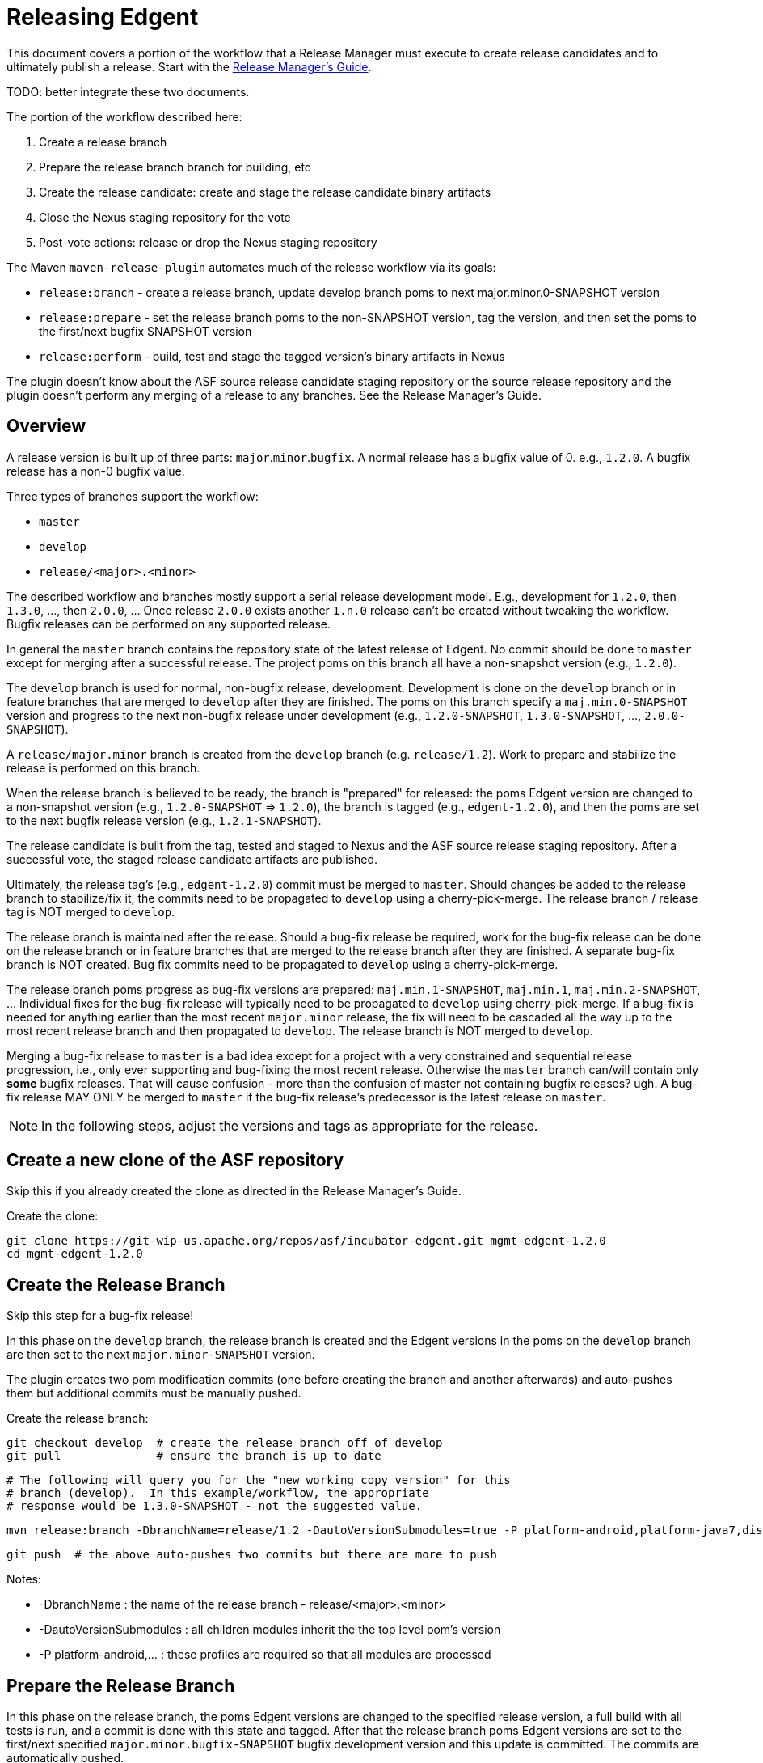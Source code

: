 ////

  Licensed to the Apache Software Foundation (ASF) under one or more
  contributor license agreements.  See the NOTICE file distributed with
  this work for additional information regarding copyright ownership.
  The ASF licenses this file to You under the Apache License, Version 2.0
  (the "License"); you may not use this file except in compliance with
  the License.  You may obtain a copy of the License at

      http://www.apache.org/licenses/LICENSE-2.0

  Unless required by applicable law or agreed to in writing, software
  distributed under the License is distributed on an "AS IS" BASIS,
  WITHOUT WARRANTIES OR CONDITIONS OF ANY KIND, either express or implied.
  See the License for the specific language governing permissions and
  limitations under the License.

////

= Releasing Edgent

This document covers a portion of the workflow that a Release Manager must execute to create release candidates and to ultimately publish a release. Start with the link:https://cwiki.apache.org/confluence/display/EDGENT/Release+Manager%27s+Guide[Release Manager's Guide].

TODO: better integrate these two documents.

The portion of the workflow described here:

. Create a release branch
. Prepare the release branch branch for building, etc
. Create the release candidate: create and stage the release candidate binary artifacts
. Close the Nexus staging repository for the vote
. Post-vote actions: release or drop the Nexus staging repository

The Maven `maven-release-plugin` automates much of the release workflow via its goals:

* `release:branch` - create a release branch, update develop branch poms to next major.minor.0-SNAPSHOT version
* `release:prepare` - set the release branch poms to the non-SNAPSHOT version, tag the version, and then set the poms to the first/next bugfix SNAPSHOT version
* `release:perform` - build, test and stage the tagged version's binary artifacts in Nexus

The plugin doesn't know about the ASF source release candidate staging repository or the source release repository and the plugin doesn't perform any merging of a release to any branches.  See the Release Manager's Guide.

== Overview

A release version is built up of three parts: `major`.`minor`.`bugfix`.  A normal release has a bugfix value of 0. e.g., `1.2.0`.  A bugfix release has a non-0 bugfix value.

Three types of branches support the workflow:

* `master`
* `develop`
* `release/<major>.<minor>`

The described workflow and branches mostly support a serial release development model. E.g., development for `1.2.0`, then `1.3.0`, ..., then `2.0.0`, ...  Once release `2.0.0` exists another `1.n.0` release can't be created without tweaking the workflow.  Bugfix releases can be performed on any supported release.

In general the `master` branch contains the repository state of the latest release of Edgent. No commit should be done to `master` except for merging after a successful release. The project poms on this branch all have a non-snapshot version (e.g., `1.2.0`).

The `develop` branch is used for normal, non-bugfix release, development.  Development is done on the `develop` branch or in feature branches that are merged to `develop` after they are finished. The poms on this branch specify a `maj.min.0-SNAPSHOT` version and progress to the next non-bugfix release under development (e.g., `1.2.0-SNAPSHOT`, `1.3.0-SNAPSHOT`, ..., `2.0.0-SNAPSHOT`).

A `release/major.minor` branch is created from the `develop` branch (e.g. `release/1.2`).  Work to prepare and stabilize the release is performed on this branch.  

When the release branch is believed to be ready, the branch is "prepared" for released: the poms Edgent version are changed to a non-snapshot version (e.g., `1.2.0-SNAPSHOT` => `1.2.0`), the branch is tagged (e.g., `edgent-1.2.0`), and then the poms are set to the next bugfix release version (e.g., `1.2.1-SNAPSHOT`).

The release candidate is built from the tag, tested and staged to Nexus and the ASF source release staging repository.  After a successful vote, the staged release candidate artifacts are published.

Ultimately, the release tag's (e.g., `edgent-1.2.0`) commit must be merged to `master`. Should changes be added to the release branch to stabilize/fix it, the commits need to be propagated to `develop` using a cherry-pick-merge. The release branch / release tag is NOT merged to `develop`.

The release branch is maintained after the release.  Should a bug-fix release be required, work for the bug-fix release can be done on the release branch or in feature branches that are merged to the release branch after they are finished.  A separate bug-fix branch is NOT created.  Bug fix commits need to be propagated to `develop` using a cherry-pick-merge.

The release branch poms progress as bug-fix versions are prepared: `maj.min.1-SNAPSHOT`, `maj.min.1`, `maj.min.2-SNAPSHOT`, ... Individual fixes for the bug-fix release will typically need to be propagated to `develop` using cherry-pick-merge.  If a bug-fix is needed for anything earlier than the most recent `major.minor` release, the fix will need to be cascaded all the way up to the most recent release branch and then propagated to `develop`. The release branch is NOT merged to `develop`. 

Merging a bug-fix release to `master` is a bad idea except for a project with a very constrained and sequential release progression, i.e., only ever supporting and bug-fixing the most recent release.  Otherwise the `master` branch can/will contain only *some* bugfix releases. That will cause confusion - more than the confusion of master not containing bugfix releases? ugh.  A bug-fix release MAY ONLY be merged to `master` if the bug-fix release's predecessor is the latest release on `master`.

NOTE: In the following steps, adjust the versions and tags as appropriate for the release.

== Create a new clone of the ASF repository

Skip this if you already created the clone as directed in the Release Manager's Guide.

Create the clone:

    git clone https://git-wip-us.apache.org/repos/asf/incubator-edgent.git mgmt-edgent-1.2.0
    cd mgmt-edgent-1.2.0

== Create the Release Branch

Skip this step for a bug-fix release!

In this phase on the `develop` branch, the release branch is created and the Edgent versions in the poms on the `develop` branch are then set to the next `major.minor-SNAPSHOT` version.

The plugin creates two pom modification commits (one before creating the branch and another afterwards) and auto-pushes them but additional commits must be manually pushed.

Create the release branch:

    git checkout develop  # create the release branch off of develop
    git pull              # ensure the branch is up to date
        
    # The following will query you for the "new working copy version" for this
    # branch (develop).  In this example/workflow, the appropriate
    # response would be 1.3.0-SNAPSHOT - not the suggested value.
    
    mvn release:branch -DbranchName=release/1.2 -DautoVersionSubmodules=true -P platform-android,platform-java7,distribution
    
    git push  # the above auto-pushes two commits but there are more to push

Notes:

* -DbranchName : the name of the release branch - release/<major>.<minor>
* -DautoVersionSubmodules : all children modules inherit the the top level pom's version
* -P platform-android,... : these profiles are required so that all modules are processed

== Prepare the Release Branch

In this phase on the release branch, the poms Edgent versions are changed to the specified release version, a full build with all tests is run, and a commit is done with this state and tagged. After that the release branch poms Edgent versions are set to the first/next specified `major.minor.bugfix-SNAPSHOT` bugfix development version and this update is committed.  The commits are automatically pushed.

WARNING: at this moment the new edgent-deployment-filter-maven-plugin (EDGENT-440) is not yet released and the release:prepare below will fail with `There are still some remaining snapshot dependencies.`  To work around that for the moment, add `-DignoreSnapshots` to the `mvn release:prepare` below.  I'm not sure but prior to doing the prepare you may need to build the plugin and install it in your maven cache (`cd utils/edgent-deployment-filter-maven-plugin; mvn install`).

Prepare the release branch:

    git checkout release/1.2  # the branch from "Creating the Release Branch"
    
    mvn release:prepare -DreleaseVersion=1.2.0 -Dtag=edgent-1.2.0 -DdevelopmentVersion=1.2.1-SNAPSHOT -DautoVersionSubmodules=true -P platform-android,platform-java7,distribution 
    
    git status  # should report nothing ahead/behind. Do 'git push' if needed.

Now would be a good time to update the "[DISCUSS]" thread with the branch and tag info if you so choose.

If you need to restart because of error or the process is cancelled, then run the `release:prepare` again to pick up where it left off.

Or to restart the `prepare` from the beginning:

    mvn release:prepare -Dresume=false ...

See http://maven.apache.org/maven-release/maven-release-plugin/examples/prepare-release.html

=== Pre-check created Jars

It's best to run check_jars.sh prior to creating (and staging) the 
Release Candidate. 

    buildTools/check_jars.sh --findmode build-release 1.2.0 .

If there are any problems raise the issues on the "[DISCUSS]" thread.  If the decision is to make changes now, address them, remove the release tag and redo the Prepare.
    
    # To Remove the release tag for a redo
    git push --delete origin <tag>   # delete the remote tag
    git tag --delete <tag>           # delete the local tag
    

== Create and Stage the Maven Release Candidate

In this phase on the previously prepared release branch, the release candidate is built, tested and staged to the remote Maven (Nexus) repository configured in the pom.

To be 100% sure the build doesn't require any files eventually omitted from source control, `release:perform` checks out the previously created tag to a directory `target/checkout` and runs the build there.

See the following section regarding setting up your maven settings.xml file with information needed to log into the Nexus server.

Create the release candidate:

    git checkout release/1.2  # the branch from "Creating the release branch"
    
    # Hmm... does -DskipTests work with the following?  Tests take a long
    # time and normally one has just gone through them all in the Prepare step.
    
    mvn release:perform -DreleaseProfiles=platform-android,platform-java7

After this step is successful, a Nexus staging repository named `orgapacheedgent-####` will have been created at at https://repository.apache.org and populated with all of the release candidate's artifacts. The last four digits are generated by Nexus.

=== Unwanted Staged Artifacts

The `release:perform` stages some undesired artifacts.  See EDGENT-440.

TODO: what's needed to manually delete these? "Delete" each via the UI?
What about the state of the metadata artifacts, do they reference those deleted items?

Minimally, log into Nexus and select the staging repository as described below in `Close the Staging Repository`, and manually select and delete the various `source-release` files in `org/apache/edgent/edgent-parent` using the browser UI.

=== Nexus Authentication Setup

To stage artifacts in Nexus, you must setup your maven settings.xml file with information needed to log into the Nexus server - the server's IDs and your Apache ID/pw.  Try using your password in the clear before attempting to use the encrypted password scheme.  See http://maven.apache.org/plugins/maven-deploy-plugin/usage.html.

Add these server entries to your `~/.m2/settings.xml`:

    <settings>
      <servers>
        ...
        <server>
          <id>apache.releases.https</id>
          <username>YOUR-APACHE-ID</username>
          <password>YOUR-PASSWORD</password>
        </server>
        <server>
          <id>apache.snapshots.https</id>
          <username>YOUR-APACHE-ID</username>
          <password>YOUR-PASSWORD</password>
        </server>
      </servers>
    </settings>

== Close the Nexus staging repository

The Nexus staging repository must be closed prior to voting. After closing, the staging repository is visible on `Summary` tab and may be used by others to inspect the release candidate.

Close the Nexus staging repository:

    login to https://repository.apache.org/  with your Apache credentials
    select "Staging Repositories" in the section "Build Promotion"
    click on the orgapacheedgent-#### staging repository
    click on the Close button

A number of pre-configured tests are executed automatically:

* Validate the signatures
* Validate the checksums

In the browser, select the now closed staging repository and a URL for browing the repository is provided on the repository's `Summary` tab.  Note this value as you will want to provide it in Release Candidate voting instructions.

If another artifact is subsequently uploaded for an Edgent groupId, Nexus will create a new staging repository.

== Stage the Source Release Artifacts

See the Release Manager's Guide to continue the workflow at "Staging the Source Release Candidate".  You will be redirected back here after the RC vote is complete.

== Actions if the RC vote passed

If the RC vote passed the staged release candidate should be officially released.

Officially release the Nexus staging repository:

    login to https://repository.apache.org/  with your Apache credentials
    select the orgapacheedgent-#### staging repository
    click on the Release button

After this Nexus takes care of all further steps of copying the artifacts to the official release repository, syncing that to Maven central, removing the old staging repository and even cleanup the `SNAPSHOT` versions of the release in the snapshot repo.

See the Release Manager's Guide for information on publishing the staged source release bundles and merging an approved release to the `master`, and possibly `develop`, branches.

== Actions if the RC vote failed

If something popped up during the vote on the release and the release candidate has to be dropped, two things have to be done:

. Drop the Nexus staging repository (remove all the staged artifacts)
. Remove/Rename the tag previously set by the `release:prepare` (prevent subsequent `release:prepare` failure)

See the Release Manager's Guide for information about removing a source release candidate from the ASF 'dev' staging repository.

Drop the Nexus staging repository:

    login to https://repository.apache.org/  with your Apache credentials
    select the orgapacheedgent-#### staging repository
    click on the Drop button

Remove the release tag:

    git push --delete origin <tag>   # delete the remote tag
    git tag --delete <tag>           # delete the local tag

Issues can now be addressed, typically on the release branch, and as soon all is ready, the process can be continued from `Preparing the Release Branch`.

== Cleanup Hints

If you wish to completely reset the source repository back to the way it was before doing any of these release process steps it can be done with a little work.

Due to the way that the plugin works, even creating the release branch results in changes committed and (auto) pushed to the `develop` branch (advancing the poms Edgent versions to the next development version).  Sigh.

Here's what you'll need to delete/undo:

* remove the release tag locally and remotely - see `Actions if the vote failed`
* remove the release branch locally and remotely
* backup the head of the develop branch to undo the `release:branch` commits

To Remove the release branch locally and remotely (be sure :-)

	# CAUTION: make sure you're deleting an unwanted release branch!
    git checkout develop
    git push --delete origin <branch-name>  # remote
    git branch -D <branch-name>             # local
    
NOTE: It appears that the ASF / GitHub sync processing now successfully propagates the branch deletion (INFRA-15777).
    
WARNING: before backing up the head of the develop branch be sure to verify that undesired commits are the latest commits there and verify the number of them!
E.g., review https://github.com/apache/incubator-edgent/commits/develop
The two `release:branch` created commits have the comments:
* `[maven-release-plugin] prepare for the next development iteration`
* `[maven-release-plugin] prepare branch release/<major>.<minor>`

To Backup the head of the develop branch two commits

    git checkout develop
    git pull                # ensure up to date
    git show pom.xml		# verify the commit matches the one above
    git reset --hard HEAD^  # the "prepare for the next..." one
    git reset --hard HEAD^  # the "prepare branch ..." one
    git push   #  think you'll need to add --force

